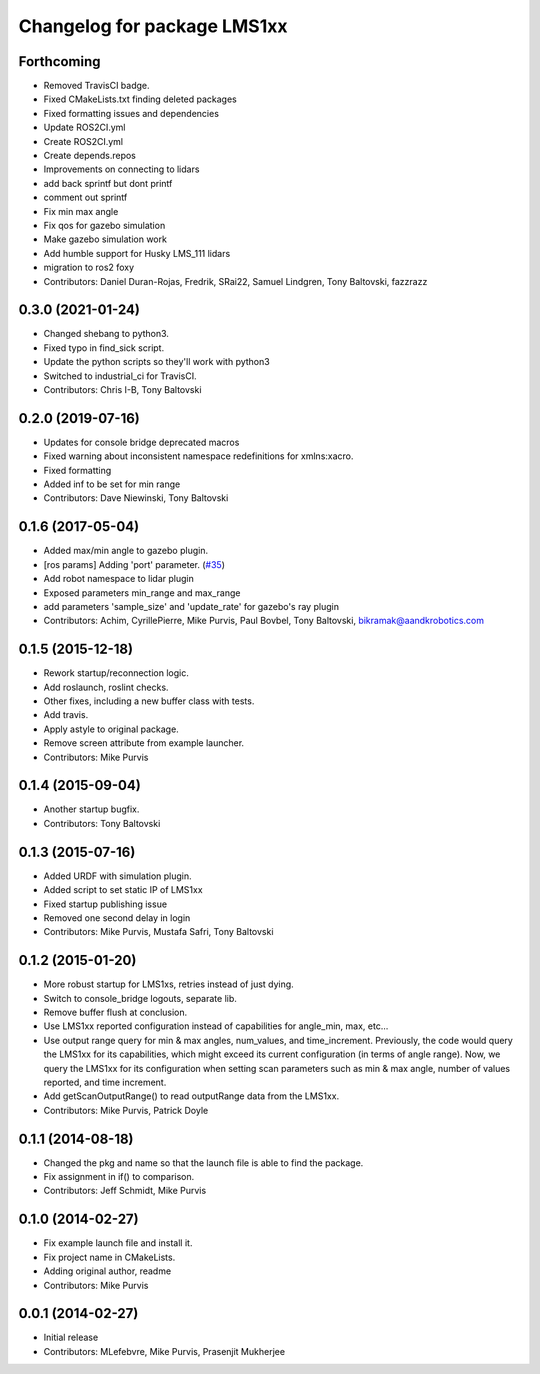 ^^^^^^^^^^^^^^^^^^^^^^^^^^^^
Changelog for package LMS1xx
^^^^^^^^^^^^^^^^^^^^^^^^^^^^

Forthcoming
-----------
* Removed TravisCI badge.
* Fixed CMakeLists.txt finding deleted packages
* Fixed formatting issues and dependencies
* Update ROS2CI.yml
* Create ROS2CI.yml
* Create depends.repos
* Improvements on connecting to lidars
* add back sprintf but dont printf
* comment out sprintf
* Fix min max angle
* Fix qos for gazebo simulation
* Make gazebo simulation work
* Add humble support for Husky LMS_111 lidars
* migration to ros2 foxy
* Contributors: Daniel Duran-Rojas, Fredrik, SRai22, Samuel Lindgren, Tony Baltovski, fazzrazz

0.3.0 (2021-01-24)
------------------
* Changed shebang to python3.
* Fixed typo in find_sick script.
* Update the python scripts so they'll work with python3
* Switched to industrial_ci for TravisCI.
* Contributors: Chris I-B, Tony Baltovski

0.2.0 (2019-07-16)
------------------
* Updates for console bridge deprecated macros
* Fixed warning about inconsistent namespace redefinitions for xmlns:xacro.
* Fixed formatting
* Added inf to be set for min range
* Contributors: Dave Niewinski, Tony Baltovski

0.1.6 (2017-05-04)
------------------
* Added max/min angle to gazebo plugin.
* [ros params] Adding 'port' parameter. (`#35 <https://github.com/clearpathrobotics/LMS1xx/issues/35>`_)
* Add robot namespace to lidar plugin
* Exposed parameters min_range and max_range
* add parameters 'sample_size' and 'update_rate' for gazebo's ray plugin
* Contributors: Achim, CyrillePierre, Mike Purvis, Paul Bovbel, Tony Baltovski, bikramak@aandkrobotics.com

0.1.5 (2015-12-18)
------------------
* Rework startup/reconnection logic.
* Add roslaunch, roslint checks.
* Other fixes, including a new buffer class with tests.
* Add travis.
* Apply astyle to original package.
* Remove screen attribute from example launcher.
* Contributors: Mike Purvis

0.1.4 (2015-09-04)
------------------
* Another startup bugfix.
* Contributors: Tony Baltovski

0.1.3 (2015-07-16)
------------------
* Added URDF with simulation plugin.
* Added script to set static IP of LMS1xx
* Fixed startup publishing issue
* Removed one second delay in login
* Contributors: Mike Purvis, Mustafa Safri, Tony Baltovski

0.1.2 (2015-01-20)
------------------
* More robust startup for LMS1xs, retries instead of just dying.
* Switch to console_bridge logouts, separate lib.
* Remove buffer flush at conclusion.
* Use LMS1xx reported configuration instead of capabilities for angle_min, max, etc...
* Use output range query for min & max angles, num_values, and time_increment.
  Previously, the code would query the LMS1xx for its capabilities, which
  might exceed its current configuration (in terms of angle range).  Now, we
  query the LMS1xx for its configuration when setting scan parameters such
  as min & max angle, number of values reported, and time increment.
* Add getScanOutputRange() to read outputRange data from the LMS1xx.
* Contributors: Mike Purvis, Patrick Doyle

0.1.1 (2014-08-18)
------------------
* Changed the pkg and name so that the launch file is able to find the package.
* Fix assignment in if() to comparison.
* Contributors: Jeff Schmidt, Mike Purvis

0.1.0 (2014-02-27)
------------------
* Fix example launch file and install it.
* Fix project name in CMakeLists.
* Adding original author, readme
* Contributors: Mike Purvis

0.0.1 (2014-02-27)
------------------
* Initial release
* Contributors: MLefebvre, Mike Purvis, Prasenjit Mukherjee
